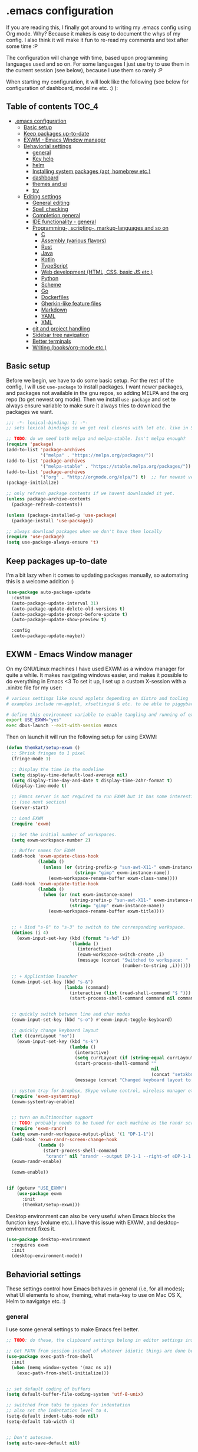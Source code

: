 [[https://github.com/themkat/.emacs.d/actions/workflows/build.yaml][file:https://github.com/themkat/.emacs.d/actions/workflows/build.yaml/badge.svg]]
* .emacs configuration
If you  are reading this, I finally got around to writing my .emacs config using Org mode. Why? Because it makes is easy to document the whys of my config. I also think it will make it fun to re-read my comments and text after some time :P

The configuration will change with time, based upon programming languages used and so on. For some languages I just use try to use them in the current session (see below), because I use them so rarely :P 


When starting my configuration, it will look like the following (see below for configuration of dashboard, modeline etc. :) ):

#+ATTR_ORG: :width 800
[[./screenshot.png]]



** Table of contents :TOC_4:
- [[#emacs-configuration][.emacs configuration]]
  - [[#basic-setup][Basic setup]]
  - [[#keep-packages-up-to-date][Keep packages up-to-date]]
  - [[#exwm---emacs-window-manager][EXWM - Emacs Window manager]]
  - [[#behaviorial-settings][Behaviorial settings]]
    - [[#general][general]]
    - [[#key-help][Key help]]
    - [[#helm][helm]]
    - [[#installing-system-packages-apt-homebrew-etc][Installing system packages (apt, homebrew etc.)]]
    - [[#dashboard][dashboard]]
    - [[#themes-and-ui][themes and ui]]
    - [[#try][try]]
  - [[#editing--settings][Editing  settings]]
    - [[#general-editing][General editing]]
    - [[#spell-checking][Spell checking]]
    - [[#completion-general][Completion general]]
    - [[#ide-functionality---general][IDE functionality - general]]
    - [[#programming--scripting--markup-languages-and-so-on][Programming-, scripting-, markup-languages and so on]]
      - [[#c][C]]
      - [[#assembly-various-flavors][Assembly (various flavors)]]
      - [[#rust][Rust]]
      - [[#java][Java]]
      - [[#kotlin][Kotlin]]
      - [[#typescript][TypeScript]]
      - [[#web-development-html-css-basic-js-etc][Web development (HTML, CSS, basic JS etc.)]]
      - [[#python][Python]]
      - [[#scheme][Scheme]]
      - [[#go][Go]]
      - [[#dockerfiles][Dockerfiles]]
      - [[#gherkin-like-feature-files][Gherkin-like feature files]]
      - [[#markdown][Markdown]]
      - [[#yaml][YAML]]
      - [[#xml][XML]]
    - [[#git-and-project-handling][git and project handling]]
    - [[#sidebar-tree-navigation][Sidebar tree navigation]]
    - [[#better-terminals][Better terminals]]
    - [[#writing-booksorg-mode-etc][Writing (books/org-mode etc.)]]

** Basic setup
Before we begin, we have to do some basic setup. For the rest of the config, I will use =use-package= to install packages. I want newer packages, and packages not available in the gnu repos, so adding MELPA and the org repo (to get newest org mode). Then we install =use-package= and set te always ensure variable to make sure it always tries to download the packages we want. 


#+BEGIN_SRC emacs-lisp
  ;;; -*- lexical-binding: t; -*-
  ;; sets lexical bindings so we get real closres with let etc. like in Scheme

  ;; TODO: do we need both melpa and melpa-stable. Isn't melpa enough? 
  (require 'package)
  (add-to-list 'package-archives
               '("melpa" . "https://melpa.org/packages/"))
  (add-to-list 'package-archives
               '("melpa-stable" . "https://stable.melpa.org/packages/"))
  (add-to-list 'package-archives
               '("org" . "http://orgmode.org/elpa/") t)  ;; for newest version of org mode
  (package-initialize)

  ;; only refresh package contents if we havent downloaded it yet.
  (unless package-archive-contents
    (package-refresh-contents))

  (unless (package-installed-p 'use-package)
    (package-install 'use-package))

  ;; always download packages when we don't have them locally
  (require 'use-package)
  (setq use-package-always-ensure 't)
#+END_SRC


** Keep packages up-to-date
I'm a bit lazy when it comes to updating packages manually, so automating this is a welcome addition :)

#+BEGIN_SRC emacs-lisp
  (use-package auto-package-update
    :custom
    (auto-package-update-interval 31)
    (auto-package-update-delete-old-versions t)
    (auto-package-update-prompt-before-update t)
    (auto-package-update-show-preview t)
  
    :config
    (auto-package-update-maybe))
#+END_SRC


** EXWM - Emacs Window manager
On my GNU/Linux machines I have used EXWM as a window manager for quite a while. It makes navigating windows easier, and makes it possible to do everything in Emacs <3 To set it up, I set up a custom X-session with a .xinitrc file for my user:

#+BEGIN_SRC bash :tangle "no"
  # various settings like sound applets depending on distro and tooling
  # examples include nm-applet, xfsettingsd & etc. to be able to piggyback on some xcfe tooling etc.

  # define this environment variable to enable tangling and running of exwm config
  export USE_EXWM="yes"
  exec dbus-launch --exit-with-session emacs
#+END_SRC

Then on launch it will run the following setup for using EXWM:

#+BEGIN_SRC emacs-lisp :tangle (if (getenv "USE_EXWM") "yes" "no")
  (defun themkat/setup-exwm ()
    ;; Shrink fringes to 1 pixel
    (fringe-mode 1)

    ;; Display the time in the modeline
    (setq display-time-default-load-average nil)
    (setq display-time-day-and-date t display-time-24hr-format t)
    (display-time-mode t)

    ;; Emacs server is not required to run EXWM but it has some interesting uses
    ;; (see next section)
    (server-start)

    ;; Load EXWM
    (require 'exwm)

    ;; Set the initial number of workspaces.
    (setq exwm-workspace-number 2)

    ;; Buffer names for EXWM
    (add-hook 'exwm-update-class-hook
              (lambda ()
                (unless (or (string-prefix-p "sun-awt-X11-" exwm-instance-name)
                            (string= "gimp" exwm-instance-name))
                  (exwm-workspace-rename-buffer exwm-class-name))))
    (add-hook 'exwm-update-title-hook
              (lambda ()
                (when (or (not exwm-instance-name)
                          (string-prefix-p "sun-awt-X11-" exwm-instance-name)
                          (string= "gimp" exwm-instance-name))
                  (exwm-workspace-rename-buffer exwm-title))))


    ;; + Bind "s-0" to "s-3" to switch to the corresponding workspace.
    (dotimes (i 4)
      (exwm-input-set-key (kbd (format "s-%d" i))
                          `(lambda ()
                             (interactive)
                             (exwm-workspace-switch-create ,i)
                             (message (concat "Switched to workspace: "
                                              (number-to-string ,i))))))

    ;; + Application launcher
    (exwm-input-set-key (kbd "s-&")
                        (lambda (command)
                          (interactive (list (read-shell-command "$ ")))
                          (start-process-shell-command command nil command)))


    ;; quickly switch between line and char modes
    (exwm-input-set-key (kbd "s-o") #'exwm-input-toggle-keyboard)

    ;; quickly change keyboard layout
    (let ((currLayout "no"))
      (exwm-input-set-key (kbd "s-k")
                          (lambda ()
                            (interactive)
                            (setq currLayout (if (string-equal currLayout "no") "us" "no"))
                            (start-process-shell-command ""
                                                         nil
                                                         (concat "setxkbmap -layout " currLayout))
                            (message (concat "Changed keyboard layout to: " currLayout)))))

    ;; system tray for Dropbox, Skype volume control, wireless manager etc.
    (require 'exwm-systemtray)
    (exwm-systemtray-enable)


    ;; turn on multimonitor support
    ;; TODO: probably needs to be tuned for each machine as the randr screen identifiers will be different
    (require 'exwm-randr)
    (setq exwm-randr-workspace-output-plist '(1 "DP-1-1"))
    (add-hook 'exwm-randr-screen-change-hook
              (lambda ()
                (start-process-shell-command
                 "xrandr" nil "xrandr --output DP-1-1 --right-of eDP-1-1 --auto")))
    (exwm-randr-enable)

    (exwm-enable))


  (if (getenv "USE_EXWM")
      (use-package exwm
        :init
        (themkat/setup-exwm)))
#+END_SRC

Desktop environment can also be very useful when Emacs blocks the function keys (volume etc.). I have this issue with EXWM, and desktop-environment fixes it.
#+BEGIN_SRC emacs-lisp
  (use-package desktop-environment
    :requires exwm
    :init
    (desktop-environment-mode))
#+END_SRC


** Behaviorial settings
These settings control how Emacs behaves in general (i.e, for all modes); what UI elements to show, theming, what meta-key to use on Mac OS X, Helm to navigatge etc. :) 


*** general
I use some general settings to make Emacs feel better. 

#+BEGIN_SRC emacs-lisp
  ;; TODO: do these, the clipboard settings belong in editor settings instead?

  ;; Get PATH from session instead of whatever idiotic things are done before
  (use-package exec-path-from-shell
    :init
    (when (memq window-system '(mac ns x))
      (exec-path-from-shell-initialize)))


  ;; set default coding of buffers
  (setq default-buffer-file-coding-system 'utf-8-unix)

  ;; switched from tabs to spaces for indentation
  ;; also set the indentation level to 4.
  (setq-default indent-tabs-mode nil)
  (setq-default tab-width 4)


  ;; Don't autosave. 
  (setq auto-save-default nil)


  ;; GUI related settings
  (if (display-graphic-p)
      (progn
        ;; Removed annoying UI elements
        (menu-bar-mode -1)
        (tool-bar-mode -1)
        (scroll-bar-mode -1)
	  
        ;; shows battery status (useful when using EXWM)
        (display-battery-mode 1)))

  ;; disable the C-z sleep/suspend key
  ;; rarely use emacs in terminal mode anymore and that is the only place it can be useful
  ;; see http://stackoverflow.com/questions/28202546/hitting-ctrl-z-in-emacs-freezes-everything
  ;;  for a way to have both if I ever want that again.
  (global-unset-key (kbd "C-z"))

  ;; disable the C-x C-b key, because I use helm (C-x b) instead
  (global-unset-key (kbd "C-x C-b"))


  (setq display-time-default-load-average nil)
  (setq display-time-day-and-date t display-time-24hr-format t)
  (display-time-mode t)


  ;; make copy and paste use the same clipboard as emacs.
  (setq select-enable-primary t
        select-enable-clipboard t)

  ;; Ensure I can use paste from the Mac OS X clipboard ALWAYS (or close)
  (when (memq window-system '(mac ns))
    (setq interprogram-paste-function (lambda () (shell-command-to-string "pbpaste"))))

  ;; sets monday to be the first day of the week in calendar
  (setq calendar-week-start-day 1)

  ;; save emacs backups in a different directory
  ;; (some build-systems build automatically all files with a prefix, and .#something.someending breakes that)
  (setq backup-directory-alist '(("." . "~/.emacsbackups")))

  ;; Don't create lockfiles. Many build systems that continously monitor the file system get confused by them (e.g, Quarkus). This sometimes causes the build systems to not work anymore before restarting
  (setq create-lockfiles nil)


  ;; Enable show-paren-mode (to visualize paranthesis) and make it possible to delete things we have marked
  (show-paren-mode 1)
  (delete-selection-mode 1)


  ;; use y or n instead of yes or no
  (defalias 'yes-or-no-p 'y-or-n-p)
#+END_SRC



This one only applies to Mac, but makes my life easier. The different brackets became almost impossible to use without this :P Controlling which key is the actual meta key. 
#+BEGIN_SRC emacs-lisp
  (setq mac-command-modifier 'meta) 
  (setq mac-option-modifier nil)
#+END_SRC


*** Key help
Sometimes I forget a hotkey-sequence I don't use that often, or a better case just remember the beginning of a longer sequence. Then which-key comes in handy! which-key shows possible continuations of a key-sequence. If you type C-x with your keyboard, it will suggest many continuations like C-+, C--, h etc.

#+BEGIN_SRC emacs-lisp
  (use-package which-key
    :custom
    (which-key-idle-delay 5)
    :config
    (which-key-mode))
#+END_SRC


*** helm
I use helm because i prefer it to ido or alternatives. It is simple to use, has a great UI, and to me it makes Emacs even more powerful as both a text editor and window manager (to switch windows). It will install after projectile (which makes project handling a breeze), which is found with the git and project handling setup [[*git and project handling]]. Here I simply activate it, make the search less rigid (not just beginning of strings, but anywhere in them), remove certain buffers from the buffer list and activate some key bindings globally to do various operations. 

#+BEGIN_SRC emacs-lisp
  (use-package helm
    :after (projectile helm-projectile)

    :init
    (helm-mode 1)
    (projectile-mode +1)
    (helm-projectile-on)
    (helm-adaptive-mode 1)
    ;; hide uninteresting buffers from buffer list
    (add-to-list 'helm-boring-buffer-regexp-list (rx "magit-"))
    (add-to-list 'helm-boring-buffer-regexp-list (rx "*helm"))

    :custom
    (helm-M-x-fuzzy-match t)
    (projectile-completion-system 'helm)
    (helm-split-window-in-side-p t)
  
    :bind
    (("M-x" . helm-M-x)
     ("C-x C-f" . helm-find-files)
     ;; get the awesome buffer list instead of the standard stuff
     ("C-x b" . helm-mini)))
#+END_SRC


*** Installing system packages (apt, homebrew etc.)
*TODO: Check if this should be somewhere else in the config*
Having searches for system packages and installations directly in Emacs is pretty neat! 

#+BEGIN_SRC emacs-lisp
  (use-package helm-system-packages
    :after helm)
#+END_SRC


*** dashboard
Emacs is always open at my machine, so I really enjoy a friendly startup screen :) dashboard provides what I want with projects (from projectiles list), recently edited files and latest news from Hackernews. To make the experience even better I also install all-the-icons to get pretty icons.
*NOTE:* At first run, you should run =M-x all-the-icons-install-fonts= to get the fonts needed for the icons to show properly. 

#+BEGIN_SRC emacs-lisp
  ;; Getting pretty icons 
  (use-package all-the-icons)

  (use-package dashboard
    :after (all-the-icons dashboard-hackernews helm-system-packages)
    :init
    (dashboard-setup-startup-hook)

    :custom
    (dashboard-banner-logo-title "Welcome my queen! Make some kewl stuff today!")
    (dashboard-startup-banner 'logo)
    (dashboard-center-content t)
    (dashboard-set-navigator t)
    (dashboard-navigator-buttons '((("⤓" " Install system package" " Install system package" (lambda (&rest _) (helm-system-packages))))))
    (dashboard-set-heading-icons t)
    (dashboard-set-file-icons t)
    (dashboard-items '((projects . 5)
                       (recents . 5)
                       (hackernews . 5))))


  (use-package dashboard-hackernews)
#+END_SRC

*** themes and ui
To make Emacs better looking, I use the leuven-theme. This theme improves org-mode readability and makes Emacs blue and pretty in general :) I used to use doom-themes, moe-themes and so on with a simple theme switcher function, but I mostly just use leuven so I decided to remove them. The modeline is made prettier and more modern with doom modeline to get a beautiful powerline :) 

#+BEGIN_SRC emacs-lisp
  (use-package leuven-theme
    :init
    (load-theme 'leuven t))

  (use-package doom-modeline
    :init
    (doom-modeline-mode 1))
#+END_SRC

*** try
Sometimes I like to try packages without having them as a permanent part of my Emacs setup. try does exactly that, where the packages are gone after Emacs is closed. 

#+BEGIN_SRC emacs-lisp
  (use-package try)
#+END_SRC


** Editing  settings

*** General editing
Line numbers
#+BEGIN_SRC emacs-lisp
  (add-to-list 'prog-mode-hook 'display-line-numbers-mode)

  (custom-set-faces
   '(line-number-current-line ((t (:inherit line-number :background "white" :foreground "color-16")))))
#+END_SRC

Rainbow mode
#+BEGIN_SRC emacs-lisp
  (use-package rainbow-mode
               :hook prog-mode)
#+END_SRC


focus mode!!! Grays out the rest of the buffer, and only highlights the given function we are in. 
#+BEGIN_SRC emacs-lisp
  (use-package focus)
#+END_SRC


Yasnippet makes boiler plate and other code snippets much faster to write with snippets that activates with small keywords. Just type the keyword and TAB, and yasnippet will fill in the snippet :) (you may have to fill in some names like class name or parameter names after TAB off course...).
#+BEGIN_SRC emacs-lisp
  (use-package yasnippet
    :config
    (yas-reload-all)

    :hook
    (sh-mode . yas-minor-mode))


  ;; install useful snippets
  ;; Thought I already had installed these, must have been an older setup I had :P Years pass by so fast 
  (use-package yasnippet-snippets
    :after yasnippet)
#+END_SRC



Sometimes we want to edit multiple places in the file at the same time. Most of the time this is just adding the same characters multiple places in the file in places with the same pattern, other times it is inserting a sequence of numbers.
  #+BEGIN_SRC emacs-lisp
    (use-package multiple-cursors
      :bind
      ("C->" . mc/mark-next-like-this))
#+END_SRC


Paredit makes paranthesis handling a breeze in Lisp-languages :) Only setting I really need is to make it possible to select something and delete the selection (including the paranthesis).
  #+BEGIN_SRC emacs-lisp
    (use-package paredit
      :config 
      ;; making paredit work with delete-selection-mode
      ;; found on the excellent place called what the emacs d.
      (put 'paredit-forward-delete 'delete-selection 'supersede)
      (put 'paredit-backward-delete 'delete-selection 'supersede)
      (put 'paredit-open-round 'delete-selection t)
      (put 'paredit-open-square 'delete-selection t)
      (put 'paredit-doublequote 'delete-selection t)
      (put 'paredit-newline 'delete-selection t)

      :hook
      ((emacs-lisp-mode . paredit-mode)
       (scheme-mode . paredit-mode)))
#+END_SRC


Certain strings should in my view be translated to unicode symbols, and so far I just set some defaults for all modes.
#+BEGIN_SRC emacs-lisp
  ;; should I defaults? or maybe one for c-like languages, one for lisp etc.?
  (setq-default prettify-symbols-alist '(("lambda" . 955)
                                         ("->" . 8594)
                                         ("!=" . 8800)))
  (global-prettify-symbols-mode)
#+END_SRC


Undo-tree. I LOOOOVE undo-tree <3 Instead of having a linear line of operations we can undo and redo, I have a tree I can navigate :D
#+BEGIN_SRC emacs-lisp
  (use-package undo-tree
    :init
    (global-undo-tree-mode)
  
    :custom
    (undo-tree-history-directory-alist '(("." . "~/.emacs.d/undo"))))
#+END_SRC

Emojis in comments, org mode text and other places are really fun and makes the text feel more alive (instead of showing codes for emojis where applicable). (sometimes I turn it off because it ends up emojifying too much, but that is easy with =M-x emojify-mode=).
#+BEGIN_SRC emacs-lisp
  (use-package emojify
    :init
    (add-hook 'after-init-hook #'global-emojify-mode))
#+END_SRC


*** Spell checking
Acivate spell checking for some relevant modes, set some preferred languages and makes the correction prettier with helm. 
	
#+BEGIN_SRC emacs-lisp
  ;; FlySpell (spell checking)
  (dolist (flyspellmodes '(text-mode-hook
						   org-mode-hook
						   latex-mode-hook))
	(add-hook flyspellmodes 'turn-on-flyspell))

  ;; comments and strings in code
  (add-hook 'prog-mode-hook 'flyspell-prog-mode)

  ;; sets american english as defult 
  (setq ispell-dictionary "american")

  ;; let us cycle american english (best written english) and norwegian 
  (defun change-dictionary ()
	(interactive)
	(ispell-change-dictionary (if (string-equal ispell-current-dictionary "american")
								  "norsk"
								"american")))

  ;; helm functionality for flyspell. To make it more user friendly
  (use-package helm-flyspell
	:after flyspell
	:init
	;; Disable standard keys for flyspell correct, and make my own for helm.
	(define-key flyspell-mode-map (kbd "C-.") nil)
	(define-key flyspell-mode-map (kbd "C-,") #'helm-flyspell-correct))
#+END_SRC

*** Completion general
company (COMPLete ANY) provides base functionality for completions (ui elements, searching for candidates etc). For many modes, company is sufficient, but for some languages it can be great to use with something like lsp-mode to provide more advanced completion (like for Java and Kotlin). 


#+BEGIN_SRC emacs-lisp
  (use-package company
    :init
    (global-company-mode)

    :custom
    ;; set the completion to begin at once
    (company-idle-delay 0)
    (company-echo-delay 0)
    (company-minimum-prefix-length 1)
  
    :bind
    ;; trigger company to see a list of choices even when nothing is typed. maybe it quit because we clicked something. or maybe we dont know what to type yet :P
    ;; CTRL-ENTER. Because C-RET does not work. 
    ([(control return)] . company-complete))


  ;; a nicer way to show company completions with icons and doc popup where available (lsp etc.)
  ;; Also doesn't clutter up the screen with super-big multiline truncated lines
  (use-package company-box
    :after company
    :if (display-graphic-p)
    :custom
    (company-box-frame-behavior 'point)
    (company-box-show-single-candidate t)
    (company-box-doc-delay 1)

    :hook
    (company-mode . company-box-mode))

  ;; little hack function to make company box frame bigger
  (defun themkat/company-box-fix-size ()
    (interactive)
    (let* ((box-frame (company-box--get-frame)))
      (when (not (null box-frame))
        (set-face-attribute 'default
                            box-frame
                            :height 180))))
#+END_SRC


*** IDE functionality - general
*LSP = Language Server Protocol*
lsp-mode uses LSP servers to provides IDE functionality like code completion (intellisense like using company-capf), navigation (jump to symbol), refactoring functionality and so on. lsp-ui is used to get prettier boxes and more info visible in an easy way (like javadoc). Currently dap-mode is added because I play a bit with it, and my first impressions are great so far (for the few times I use a debugger, I know I'm weird for not needing it much at all). 

#+BEGIN_SRC emacs-lisp
  (use-package lsp-mode
    :bind
    (:map lsp-mode-map ("M-RET" . lsp-execute-code-action)))

  ;; helper boxes and other nice functionality (like javadoc for java)
  (defun lsp-ui-show-doc-helper ()
    (interactive)
    (if (lsp-ui-doc--visible-p)
        (lsp-ui-doc-hide)
        (lsp-ui-doc-show)))

  (use-package lsp-ui
    :after lsp-mode
    :custom
    (lsp-ui-sideline-show-code-actions t)
    (lsp-ui-doc-position 'at-point)
    :bind
    (:map lsp-mode-map ("M-s M-d" . lsp-ui-show-doc-helper)))

  ;; Additional helpers using treemacs
  ;; (symbols view, errors, dependencies for Java etc.)
  (use-package lsp-treemacs
    :after lsp-mode
    :config
    (lsp-treemacs-sync-mode 1))

  ;; debugger component (for the few times I need it)
  (use-package dap-mode
    :after lsp-mode
    :init
    (dap-auto-configure-mode))
#+END_SRC


Some modes uses flycheck to provide syntax correctness checks (e.g, red lines below errors).
#+BEGIN_SRC emacs-lisp
  (use-package flycheck
    :custom
    (flycheck-indication-mode nil)
    (flycheck-highlighting-mode 'lines))
#+END_SRC


*** Programming-, scripting-, markup-languages and so on
Some languages work great out of the box, some require a little tweaking. 


**** C
C does not really need much auto completion, but it can be great to have it for projects that use some external libraries (like libogc for Nintendo GameCube development, where you have a SDK for the console). I used to just use company-c-headers and company-clang for this, but realized that some extra popups with documentation comments, error checking, completion etc. was most welcome! clangd is a language server that provides that for C, C++, CUDA C etc. While I REALLY HATE that it doesn't auto include headers for DevkitPro if I don't have them open in a source file in the project, it seems to be more feature rich than CCLS. Documentation shows better, signature help etc. (I'm too fucking old to remember all the headers, import statements etc. in many languages).

*Prerequisites:* To get all include paths and settings for a project correct, one should create a =compile_commands.json= file that clangd will read. I use [[https://github.com/nickdiego/compiledb][CompileDB]] to generate this file, as it seems to generate a useful file even for projects where tools like Bear have problems. For CMake projects (ugh), one simply adds =-DCMAKE_EXPORT_COMPILE_COMMANDS=YES= to the cmake command.

#+BEGIN_SRC emacs-lisp
  ;; configure built in here with ensure nil
  (use-package cc-mode
    :ensure nil
    :after (lsp-mode)
    :hook
    ((c-mode . lsp)
     (c-mode . yas-minor-mode)))
#+END_SRC


Some projects also use CMake as a build system in the C and C++ world. Handy to have CMake syntax highlighting available:
#+BEGIN_SRC emacs-lisp
  (use-package cmake-mode)
#+END_SRC
(just activate lsp using M-x in a CMake buffer after this to get completion etc.! Requires installation of [[https://emacs-lsp.github.io/lsp-mode/page/lsp-cmake/][cmake-language-server]])

**** Assembly (various flavors)
6502 Assembly (especially for Commodore 64):
#+BEGIN_SRC emacs-lisp
  (use-package mos-mode)
#+END_SRC
(my own package lol)

**** Rust
Recently started experimenting more with Rust. rustic seems to be the best package for working with it.

#+BEGIN_SRC emacs-lisp
  (use-package rustic
    :after (yasnippet)

    :custom
    (rustic-format-trigger 'on-save)
    (rustic-format-on-save-method 'rustic-format-buffer)

    :hook
    (rustic-mode . yas-minor-mode))
#+END_SRC


**** Java
lsp-java :drool: 

Java IDE-like functionality in Emacs. When we run this mode for the first time, the lsp server will be downloaded automatically. Works like a charm!

#+BEGIN_SRC emacs-lisp
  (use-package lsp-java
    :hook
    (java-mode . lsp)

    :bind
    (:map java-mode-map 
          ("M-RET" . lsp-java-organize-imports)))


  ;; Java snippets for yasnippet. Found them very useful so far
  (use-package java-snippets
    :after yasnippet
    :hook
    (java-mode . yas-minor-mode))
#+END_SRC


**** Kotlin
lsp-mode works out of the box with Kotlin mode as long as [[https://github.com/fwcd/kotlin-language-server][kotlin-language-server]] is in the path :) So I only install Kotlin-mode :)

#+BEGIN_SRC emacs-lisp
  (defun themkat/kotlin-register-debug-templates ()
    ;; various debug templates for Kotlin will be put here
    (dap-register-debug-template "Kotlin tests with launcher"
                               (list :type "kotlin"
                                     :request "launch"
                                     :mainClass "org.junit.platform.console.ConsoleLauncher --scan-class-path"
                                     :enableJsonLogging nil
                                     :noDebug nil)))

  (use-package kotlin-mode
    :after (lsp-mode dap-mode yasnippet)
    :config
    (require 'dap-kotlin)
    ;; should probably have been in dap-kotlin instead of lsp-kotlin
    (setq lsp-kotlin-debug-adapter-path (or (executable-find "kotlin-debug-adapter") ""))
    (themkat/kotlin-register-debug-templates)
    :hook ((kotlin-mode . lsp)
           (kotlin-mode . yas-minor-mode)))
#+END_SRC


I have written briefly on my blog about Kotlin in Emacs. [[https://themkat.net/2021/11/03/kotlin_in_emacs.html][Article 1]] and [[https://themkat.net/2022/09/24/kotlin_in_emacs_redux.html][Article 2]]. They contain some minor tips and tricks, as well as other links that might prove useful.


**** TypeScript
#+BEGIN_SRC emacs-lisp
  ;; Function to activate tide by need
  (defun themkat/activate-tide ()
    (interactive)
    (tide-setup)
    (flycheck-mode 1)
    (setq flycheck-check-syntax-automatically '(save mode-enabled))
    (eldoc-mode 1)
    (tide-hl-identifier-mode 1))

  (use-package tide
    :after typescript-mode
    :init
    (add-hook 'typescript-mode-hook #'themkat/activate-tide))

  ;; typescript-mode used to be included in another package (probably tide?), but not anymore it seems
  (use-package typescript-mode)
#+END_SRC

**** Web development (HTML, CSS, basic JS etc.)
Makes it more comfortable to edit mixed files (javascript + html in same document, jsx etc.). 

#+BEGIN_SRC emacs-lisp
  (defun themkat/complete-web-mode ()
    (interactive)
    (let ((current-scope (web-mode-language-at-pos (point))))
      (cond ((string-equal "javascript" current-scope)
             (company-tide 'interactive))
            ((string-equal "css" current-scope)
             (company-css 'interactive))
            (t
             (company-dabbrev-code 'interactive)))))

  (defun themkat/eldoc-web-mode ()
    (let ((current-scope (web-mode-language-at-pos (point))))
      (cond ((string-equal "javascript" current-scope)
             (tide-eldoc-function))
            ((string-equal "css" current-scope)
             (css-eldoc-function))
            (t
             nil))))

  (defun themkat/setup-web-mode-mixed ()
    (web-mode)
    (themkat/activate-tide)
    (setq-local eldoc-documentation-function #'themkat/eldoc-web-mode))

  (use-package web-mode
    :after (tide css-eldoc)
    :custom
    (web-mode-enable-current-element-highlight t)

    :init
    (require 'web-mode)

    :bind
    (:map web-mode-map ([(control return)] . themkat/complete-web-mode))

    :mode
    (("\\.html?$" . themkat/setup-web-mode-mixed)
     ("\\.jsx?$" . web-mode)))
#+END_SRC

Having eldoc for CSS and SASS helps a lot for remembering input parameters without looking stuff up:
#+BEGIN_SRC emacs-lisp
  (use-package css-eldoc
    :hook
    (css-mode . turn-on-css-eldoc)
    (scss-mode . turn-on-css-eldoc))
#+END_SRC

 Emacs works great as a REST client (also used it for other HTTP requests, e.g, SOAP), mostly because of the amazing restclient(-mode):
#+BEGIN_SRC emacs-lisp
  (use-package restclient
    :mode
    ("\\.http\\'" . restclient-mode))
#+END_SRC



**** Python
I sometimes write Python code for various things, sometimes as a calculator :P (SymPy, NumPy and MatplotLib <3 ). I choose to start lsp manually due to sometimes not needing a language server for minor edits (which is what I mostly do with Python).

#+BEGIN_SRC emacs-lisp
  (use-package lsp-pyright
    :after lsp-mode
    :init
    (require 'lsp-pyright))
#+END_SRC


**** Scheme
Use geiser to make Scheme great to work with. Not really used much anymore, but still fun to write some small procdures in Scheme once in a while :) 
#+BEGIN_SRC emacs-lisp
  (use-package geiser
    :init
    (setq geiser-active-implementations '(racket)))
#+END_SRC

**** Go
I sometimes read or do minor edits to Golang source files. Good to have syntax highlighting in those cases.
#+BEGIN_SRC emacs-lisp
  (use-package go-mode)
#+END_SRC

**** Dockerfiles
#+BEGIN_SRC emacs-lisp
  (use-package dockerfile-mode
    :mode "Dockerfile\\'")
#+END_SRC


**** Gherkin-like feature files
Used in Cucumber, Karate and more :) Useful to have for the situations where you edit a file like that.

#+BEGIN_SRC emacs-lisp
  (use-package feature-mode)
#+END_SRC

**** Markdown
#+BEGIN_SRC emacs-lisp
  (use-package markdown-mode)
#+END_SRC


**** YAML
#+BEGIN_SRC emacs-lisp
  (use-package yaml-mode)
#+END_SRC

**** XML
#+BEGIN_SRC emacs-lisp
  (setq nxml-child-indent 4)
  (setq nxml-attribute-indent 4)
#+END_SRC

*** git and project handling
This is almost a reason to use Emacs by itself! Magit is the best way to experience git in my view. Simple and quick to use, together with its connection with git-gutter-fringe makes it super awesome!
TODO: screenshots?

#+BEGIN_SRC emacs-lisp
  (use-package magit
    :commands magit-status
    :bind
    ("C-x g" . magit-status))

  ;; show todos in magit status buffer
  (use-package magit-todos
    :after (magit)
    :hook
    (magit-status-mode . magit-todos-mode)
    :bind
    ("C-x t" . helm-magit-todos))

  (use-package git-gutter
    :ensure git-gutter-fringe
    :after magit
    :init
    (global-git-gutter-mode 1)
    (setq-default left-fringe-width 20)

    :hook
    (magit-post-refresh . git-gutter:update-all-windows))


  ;; TODO: maybe move it? Now it is very far down from where it is originally referenced (in helm)
  (use-package projectile)
  (use-package helm-projectile)
#+END_SRC

How to this look? In this Emacs repo with my local untracked file (should probably make a gitignore), todos and changes, it looks about like this in the magit status buffer:

#+ATTR_ORG: :width 800
[[./magit.png]]


*** Sidebar tree navigation
TODO: see if I should put this in another place. May be useful to do some before-after tuning with lsp-treemacs as well.


It can sometimes be convenient to view the current project, or just a file system in general, as a tree structure much like many bigger IDEs does in a side bar. 

#+BEGIN_SRC emacs-lisp
  ;; TODO: any way to make F8 toggle the sidebar?
  (use-package treemacs
    :bind
    ("<f8>" . treemacs-add-and-display-current-project-exclusively))

  ;; TODO: consider if I need treemacs-projectile
#+END_SRC


*** Better terminals
TODO: should this be in another place?


While term.el and shell are good enough for some use cases, they do not work well with interactive terminal processes. For Rust, it might be useful to have a terminal buffer with bacon in it, or a Quarkus dev session for a Quarkus project in Java/Kotlin. Also allows us to use standard Emacs keybindings to navigate buffers like =C-x b= (helm mini in my setup), which term.el does not support. 

#+BEGIN_SRC emacs-lisp
  ;; Does not work on Windows, but we can just avoid compiling dependencies and using it
  ;; (if I'm ever forced to use Windows again for work or similar)
  (use-package vterm
    :commands vterm
    :custom
    (vterm-always-compile-module t)
    :hook
    (vterm-mode . (lambda ()
                    ;; Settings to mimic dracula I use for zsh.
                    ;; TODO: probably a better way
                    (setq-local buffer-face-mode-face '(:background "#000000" :foreground "#FFFFFF"))
                    (buffer-face-mode 1)
                    (text-scale-adjust 2)))
    :bind
    ("<f7>" . vterm))
#+END_SRC


*** Writing (books/org-mode etc.)
Emacs can also be a great editor for editing books, note sand other things. Some people might miss formatting like headers while editing, but that is what org mode is for :) Blogging with org mode is also a fantastic experience! (also, this configuration is written with org-mode!!!)

org mode (maybe move the intro from above?)
#+BEGIN_SRC emacs-lisp
  (use-package org
    :custom
    (org-startup-with-inline-images t)
    (org-startup-folded t)
    (org-todo-keyword-faces '(("DONE" . "GREEN")))
    (org-hide-emphasis-markers t)
    (org-image-actual-width nil)
    (org-support-shift-select t)

    :hook
    ;; make org mode easier to read with indentation
    (org-mode . org-indent-mode))


  ;; add bullets to prettify the org mode stars
  (use-package org-bullets
    :after org
    :hook
    (org-mode . org-bullets-mode))


  ;; add a table of contents to sections tagged with TOC on save (updates it by need)
  (use-package toc-org
    :after org
    :hook
    (org-mode . toc-org-mode))
#+END_SRC


Olivetti to improve readability. Olivetti centers the entire buffer like a sheet of paper and truncates the content. This helps my eyes when writing things that are more natural flowing text (articles, books, other org mode stuff). 
#+BEGIN_SRC emacs-lisp :tangle (if (display-graphic-p) "yes" "no")
  (use-package olivetti
    :if window-system
    :after org
    :custom
    (olivetti-minimum-body-width 100)
    (olivetti-body-width 0.8)
    :hook
    (org-mode . olivetti-mode))
#+END_SRC


Currently experimenting with presentations from Emacs as well:
#+BEGIN_SRC emacs-lisp
  ;; hiding the mode line can be useful for presentations
  (use-package hide-mode-line)

  (defun org-tree-slide--start-handler ()
    (hide-mode-line-mode 1)
    (set-face-attribute 'org-meta-line nil
                        :foreground (face-attribute 'default :background)
                        :background (face-attribute 'default :background)))

  (defun org-tree-slide--stop-handler ()
    (hide-mode-line-mode nil)
    (set-face-attribute 'org-meta-line nil
                        :foreground nil
                        :background nil))

  (use-package org-tree-slide
    :config
    (add-hook 'org-tree-slide-play-hook  #'org-tree-slide--start-handler)
    (add-hook 'org-tree-slide-stop-hook  #'org-tree-slide--stop-handler))
#+END_SRC



I sometimes also use LaTeX (or export org to latex and take it from there). Then auctex is  useful.

#+BEGIN_SRC emacs-lisp :tangle (if (display-graphic-p) "yes" "no")
    ;; Sets the zoom level of latex fragments (in Org Mode)
    (defun update-org-latex-fragments ()  
      (with-current-buffer (current-buffer)
        (when (derived-mode-p 'LaTeX-mode 'TeX-mode 'latex-mode 'tex-mode)
          (set-default 'preview-scale-function text-scale-mode-amount)
          (preview-buffer))))
    (add-hook 'text-scale-mode-hook 'update-org-latex-fragments)


    ;; Issue with package name and providing it.
    ;; use-package auctex gives an error with "failed to provide feature auctex" because of older naming in files.
    ;; https://emacs.stackexchange.com/questions/41321/when-to-specify-a-package-name-in-use-packages-ensure-tag/41324#41324
    ;; (use-package tex
    ;;   :ensure auctex
    ;;   :defer t
    ;;   :config
    ;;   ;; Preview of LaTeX formulae, tables, tikz drawings etc. 
    ;;   (setq TeX-auto-save t)
    ;;   (setq TeX-parse-self t)

    ;;   ;; make C-. the button for preview in latex mode
    ;;   (define-key LaTeX-mode-map (kbd "C-.") 'preview-buffer)
    ;;   ;; let us use minted with the preview (minted fragments is not previewed :( )
    ;;   (setcdr (assoc "LaTeX" TeX-command-list)
    ;; 		  '("%`%l%(mode) -shell-escape%' %t"
    ;; 			TeX-run-TeX nil (latex-mode doctex-mode) :help "Run LaTeX")))
#+END_SRC
